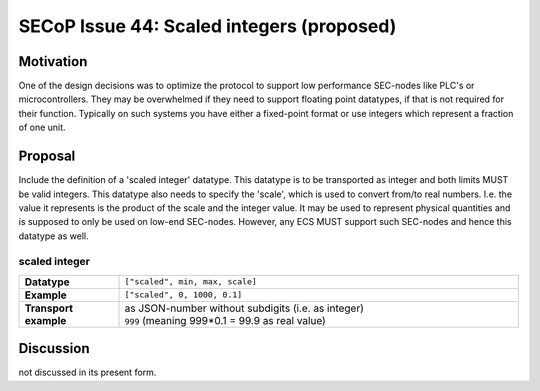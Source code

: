 SECoP Issue 44: Scaled integers (proposed)
==========================================

Motivation
----------

One of the design decisions was to optimize the protocol to support low performance SEC-nodes
like PLC's or microcontrollers.
They may be overwhelmed if they need to support floating point datatypes, if that is not required for their function.
Typically on such systems you have either a fixed-point format or use integers which represent a fraction of one unit.

Proposal
--------

Include the definition of a 'scaled integer' datatype.
This datatype is to be transported as integer and both limits MUST be valid integers.
This datatype also needs to specify the 'scale', which is used to convert from/to real numbers.
I.e. the value it represents is the product of the scale and the integer value.
It may be used to represent physical quantities and is supposed to only be used on low-end SEC-nodes.
However, any ECS MUST support such SEC-nodes and hence this datatype as well.

scaled integer
~~~~~~~~~~~~~~

.. list-table::
    :widths: 20 80
    :stub-columns: 1

    * - Datatype
      - | ``["scaled", min, max, scale]``

    * - Example
      - ``["scaled", 0, 1000, 0.1]``

    * - Transport example
      - | as JSON-number without subdigits (i.e. as integer)
        | ``999``    (meaning 999*0.1 = 99.9 as real value)


Discussion
----------
not discussed in its present form.
